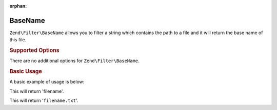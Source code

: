 :orphan:

.. _zend.filter.set.basename:

BaseName
--------

``Zend\Filter\BaseName`` allows you to filter a string which contains the path to a file and it will return the
base name of this file.

.. _zend.filter.set.basename.options:

.. rubric:: Supported Options

There are no additional options for ``Zend\Filter\BaseName``.

.. _zend.filter.set.basename.basic:

.. rubric:: Basic Usage

A basic example of usage is below:

.. code-block:: php
   :linenos:

   $filter = new Zend\Filter\BaseName();

   print $filter->filter('/vol/tmp/filename');

This will return 'filename'.

.. code-block:: php
   :linenos:

   $filter = new Zend\Filter\BaseName();

   print $filter->filter('/vol/tmp/filename.txt');

This will return '``filename.txt``'.


